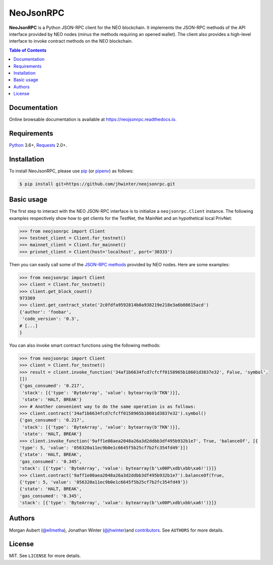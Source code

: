 NeoJsonRPC
##########

**NeoJsonRPC** is a Python JSON-RPC client for the NEO blockchain. It implements the JSON-RPC
methods of the API interface provided by NEO nodes (minus the methods requiring an opened wallet).
The client also provides a high-level interface to invoke contract methods on the NEO blockchain.

.. contents:: Table of Contents
    :local:

Documentation
=============

Online browsable documentation is available at https://neojsonrpc.readthedocs.io.

Requirements
============

Python_ 3.6+, Requests_ 2.0+.

Installation
============

To install NeoJsonRPC, please use pip_ (or pipenv_) as follows:

.. code-block:: shell

    $ pip install git+https://github.com/jhwinter/neojsonrpc.git

Basic usage
===========

The first step to interact with the NEO JSON-RPC interface is to initialize a ``neojsonrpc.Client``
instance. The following examples respectively show how to get clients for the TestNet, the MainNet
and an hypothetical local PrivNet:

.. code-block:: python

    >>> from neojsonrpc import Client
    >>> testnet_client = Client.for_testnet()
    >>> mainnet_client = Client.for_mainnet()
    >>> privnet_client = Client(host='localhost', port='30333')

Then you can easily call some of the `JSON-RPC methods <http://docs.neo.org/en-us/node/api.html>`_
provided by NEO nodes. Here are some examples:

.. code-block:: python

    >>> from neojsonrpc import Client
    >>> client = Client.for_testnet()
    >>> client.get_block_count()
    973369
    >>> client.get_contract_state('2c0fdfa9592814b0a938219e218e3a6b08615acd')
    {'author': 'foobar',
     'code_version': '0.3',
    # [...]
    }

You can also invoke smart contract functions using the following methods:

.. code-block:: python

    >>> from neojsonrpc import Client
    >>> client = Client.for_testnet()
    >>> result = client.invoke_function('34af1b6634fcd7cfcff0158965b18601d3837e32', False, 'symbol',
    [])
    {'gas_consumed': '0.217',
     'stack': [{'type': 'ByteArray', 'value': bytearray(b'TKN')}],
     'state': 'HALT, BREAK'}
    >>> # Another convenient way to do the same operation is as follows:
    >>> client.contract('34af1b6634fcd7cfcff0158965b18601d3837e32').symbol()
    {'gas_consumed': '0.217',
     'stack': [{'type': 'ByteArray', 'value': bytearray(b'TKN')}],
     'state': 'HALT, BREAK'}
    >>> client.invoke_function('9aff1e08aea2048a26a3d2ddbb3df495b932b1e7', True, 'balanceOf', [{
    'type': 5, 'value': '056320a11ec9b0e1c6645f5b25cf7b2fc354fd49'}])
    {'state': 'HALT, BREAK',
    'gas_consumed': '0.345',
    'stack': [{'type': 'ByteArray', 'value': bytearray(b'\x00P\xdb\xbb\xa6!')}]}
    >>> client.contract('9aff1e08aea2048a26a3d2ddbb3df495b932b1e7').balanceOf(True,
    {'type': 5, 'value': '056320a11ec9b0e1c6645f5b25cf7b2fc354fd49'})
    {'state': 'HALT, BREAK',
    'gas_consumed': '0.345',
    'stack': [{'type': 'ByteArray', 'value': bytearray(b'\x00P\xdb\xbb\xa6!')}]}

Authors
=======

Morgan Aubert (`@ellmetha <https://github.com/ellmetha>`_), Jonathan Winter (`@jhwinter <https://github.com/jhwinter>`_)and contributors_. See ``AUTHORS`` for
more details.

.. _contributors: https://github.com/ellmetha/neojsonrpc/contributors

License
=======

MIT. See ``LICENSE`` for more details.


.. _pip: https://github.com/pypa/pip
.. _pipenv: https://github.com/pypa/pipenv
.. _Python: https://www.python.org/
.. _Requests: http://docs.python-requests.org/en/master/
